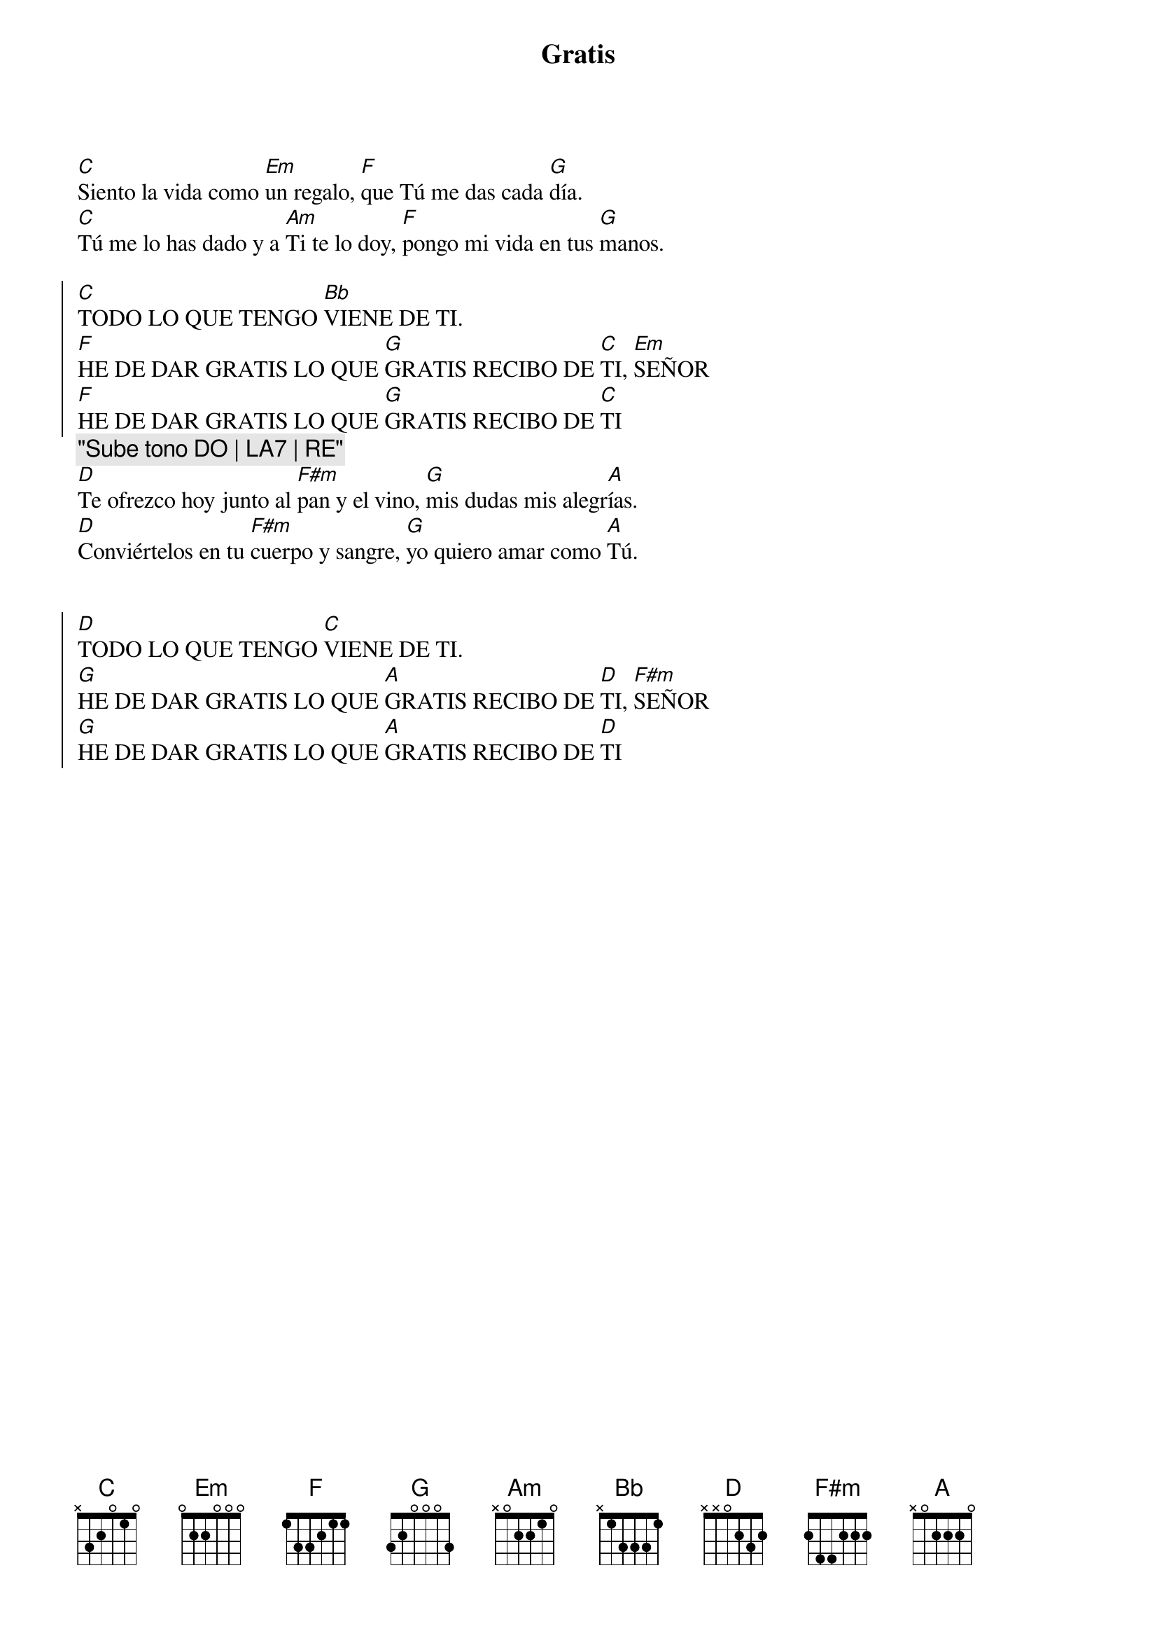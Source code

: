 {title: Gratis}
{artist: Inma Vírseda}
{key: C}
{capo: 2}

[C]Siento la vida como [Em]un regalo, [F]que Tú me das cada [G]día.
[C]Tú me lo has dado y a [Am]Ti te lo doy, [F]pongo mi vida en tus [G]manos.

{soc}
[C]TODO LO QUE TENGO [Bb]VIENE DE TI.
[F]HE DE DAR GRATIS LO QUE [G]GRATIS RECIBO DE [C]TI, [Em]SEÑOR 
[F]HE DE DAR GRATIS LO QUE [G]GRATIS RECIBO DE [C]TI
{eoc}
{comment: "Sube tono DO | LA7 | RE"}
[D]Te ofrezco hoy junto al [F#m]pan y el vino, [G]mis dudas mis alegr[A]ías.
[D]Conviértelos en tu [F#m]cuerpo y sangre, [G]yo quiero amar como [A]Tú.


{soc}
[D]TODO LO QUE TENGO [C]VIENE DE TI.
[G]HE DE DAR GRATIS LO QUE [A]GRATIS RECIBO DE [D]TI, [F#m]SEÑOR 
[G]HE DE DAR GRATIS LO QUE [A]GRATIS RECIBO DE [D]TI
{eoc}